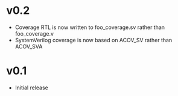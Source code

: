 #+OPTIONS: ^:nil
#+STARTUP: showeverything

* v0.2
  - Coverage RTL is now written to foo_coverage.sv rather than foo_coverage.v
  - SystemVerilog coverage is now based on ACOV_SV rather than ACOV_SVA
* v0.1
  - Initial release

